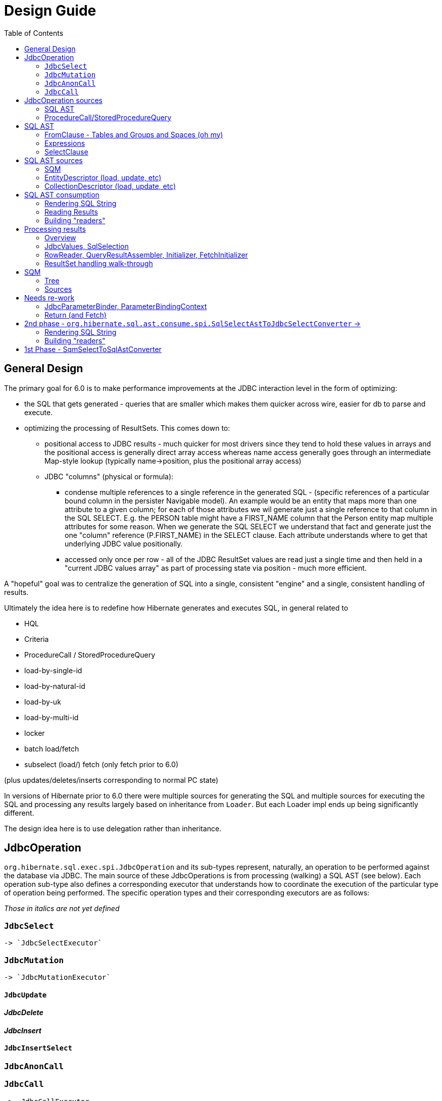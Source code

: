 = Design Guide
:toc:

== General Design

The primary goal for 6.0 is to make performance improvements at the JDBC interaction level in the form of optimizing:

* the SQL that gets generated - queries that are smaller which makes them quicker across wire, easier for db to
 	parse and execute.
* optimizing the processing of ResultSets.  This comes down to:
	** positional access to JDBC results - much quicker for most drivers since they tend to hold these values
		in arrays and the positional access is generally direct array access whereas name access generally
		goes through an intermediate Map-style lookup (typically name->position, plus the positional array access)
	** JDBC "columns" (physical or formula):
		*** condense multiple references to a single reference in the generated SQL - (specific references of
			a particular bound column in the persister Navigable model).  An example would be an entity that maps
			more than one attribute to a given column; for each of those attributes we wil generate just a single reference
			to that column in the SQL SELECT.  E.g. the PERSON table might have a FIRST_NAME column that the Person
			entity map multiple attributes for some reason.  When we generate the SQL SELECT we understand that fact
			and generate just the one "column" reference (P.FIRST_NAME) in the SELECT clause.  Each attribute
			understands where to get that underlying JDBC value positionally.
		*** accessed only once per row - all of the JDBC ResultSet values are read just a single time and then
			held in a "current JDBC values array" as part of processing state via position - much more efficient.

A "hopeful" goal was to centralize the generation of SQL into a single, consistent "engine" and a single, consistent handling
of results.

Ultimately the idea here is to redefine how Hibernate generates and executes SQL, in general related to

	* HQL
	* Criteria
	* ProcedureCall / StoredProcedureQuery
	* load-by-single-id
	* load-by-natural-id
	* load-by-uk
	* load-by-multi-id
	* locker
	* batch load/fetch
	* subselect (load/) fetch (only fetch prior to 6.0)

(plus updates/deletes/inserts corresponding to normal PC state)

In versions of Hibernate prior to 6.0 there were multiple sources for generating the SQL and multiple
sources for executing the SQL and processing any results largely based on inheritance from `Loader`.  But each
Loader impl ends up being significantly different.

The design idea here is to use delegation rather than inheritance.


[#jdbc-operation]
== JdbcOperation

`org.hibernate.sql.exec.spi.JdbcOperation` and its sub-types represent, naturally, an operation to be
performed against the database via JDBC.  The main source of these JdbcOperations is from processing (walking)
a SQL AST (see below).  Each operation sub-type also defines a corresponding executor that understands how
to coordinate the execution of the particular type of operation being performed.  The specific operation
types and their corresponding executors are as follows:

_Those in italics are not yet defined_

=== `JdbcSelect`
	-> `JdbcSelectExecutor`

=== `JdbcMutation`
	-> `JdbcMutationExecutor`

==== `JdbcUpdate`

==== _JdbcDelete_

==== _JdbcInsert_

==== `JdbcInsertSelect`

=== `JdbcAnonCall`

=== `JdbcCall`
 	-> _JdbcCallExecutor_


Generally speaking, a `JdbcOperation` is created from a SQL AST, except for NativeQuery and ProcedureCall handling.


[#jdbc-operation-sources]
== JdbcOperation sources

We mentioned up front the different sources for which Hibernate generating SELECT queries
and processing ResultSets.  Roughly these boil down to SQM and queries Hibernate itself generates.

=== SQL AST

See <<sql-ast-sources>>

=== ProcedureCall/StoredProcedureQuery

Discuss `ProcedureCall` interpretation to `JdbcCall`




== SQL AST

The general approach for centralizing the SQL generation, execution and (for SELECTS) processing results was
to use an Abstract Syntax Tree (AST) representing the SQL and walking/visiting the AST to produce the SQL and
all delegates needed to execute the JDBC operation.  The term AST is just a fancy phrase for a visitable object
representation of a SQL query.  The overall solution here includes:

 	* The SQL AST - `org.hibernate.sql.ast.tree`
 	* contracts to produce this AST - `org.hibernate.sql.ast.produce`
 	* contracts to consume this AST - `org.hibernate.sql.ast.consume`


Producing the SQL AST tree comes from 2 main sources:

	* Queries - HQL and Criteria, as well as custom "SQM producers"
	* Metadata-based load, remove, etc calls.


In either case, metadata objects are responsible for generating the various "sub-trees" of the SQL AST.  It was decided
to have descriptors (EntityDescriptor, etc) directly produce entire SQL AST trees in handling metadata-based load,
remove, etc calls_ because:

 	* It already knows how to generate the sub-trees.
 	* Is more performant than generating the SQM view and then walking that SQM to produce the SQL AST.


Producing the SQL AST is beyond the scope of this doc, but is not hard to conceptually understand...

Consumption of an SQL AST is the process of ultimately executing JDBC calls as indicated by the AST.  Consumption
of the tree is covered in detail in <<consumption>>.

The following sub-sections describe the sub-parts of the SQL AST.

[NOTE]
----
There is a 3rd source for JDBC
----

=== FromClause - Tables and Groups and Spaces (oh my)

Modeling the from-clause is central to SQL (and to SQM as we will see later).  The FromClause (`org.hibernate.sql.ast.tree.from.FromClause`)
is logically contained on a QuerySpec (`org.hibernate.sql.ast.tree.select.QuerySpec`) meant to capture the commonality between
a top-level select and a sub-query select.  The FromClause is made up of the following parts, bottom-up:

TableReference:: `org.hibernate.sql.ast.tree.from.TableReference` - Models a single Table
(`org.hibernate.metamodel.model.relational.spi.Table`) reference.

TableGroup:: `org.hibernate.sql.ast.tree.from.TableGroup` - Represents a related group of TableReference instances,
generally grouped by a common Navigable reference.  E.g. The EntityTableGroup includes TableReferences for all of the
Tables that the entity is mapped to.

TableGroupJoin:: Represents a joined TableGroup along with the target of join and any predicate.
used to represent joins between joinable Navigables.

TableSpace:: Models what ANSI SQL calls a "table reference".  Easiest way to think of this is the comma separated groups
of "from elements".  It is a grouping of a root TableGroup, and zero-or-more TableGroupJoin instances

FromClause:: grouping of one or more TableSpaces.

Let's look at some examples to make this more clear.  Along the way we will also look at the various contracts used
to build these TableGroups and TableGroupJoins...

[source]
.select e from Entity e (single table)
----
FromClause
    TableSpace
        rootTableGroup=EntityTableGroup(com.acme.Entity, "e")
            rootTableReference=TableBinding(PhysicalTable("t_entity"), "e0")
            tableReferenceJoins={}
        tableGroupJoins={}
----

The generation of all `TableSpace#rootTableGroup` references are handled through the
`org.hibernate.sql.ast.produce.spi.RootTableGroupProducer` contract.  Here, e.g.,
we'd get that root `EntityTableGroup(com.acme.Entity, "e")` reference by calling
`EntityPersister(com.acme.Entity)#applyRootTableGroup`.


[source]
.select e from Entity e (root table + secondary table)
----
FromClause
    TableSpace
        rootTableGroup=EntityTableGroup(com.acme.Entity, "e")
            rootTableReference=TableReference(PhysicalTable("t_entity"), "e0")
            tableReferenceJoins={
                TableReferenceJoin
                    TableReference(PhysicalTable("t_entity_secondary"), "e1")
                    INNER
                    <join predicate>
            }
        tableGroupJoins={}
----

All the table references here are part of the root TableGroup, so they are built
via the same `EntityPersister(com.acme.Entity)#applyRootTableGroup` we saw above.


[source]
.select e from Entity e (joined inheritance)
----
FromClause
    TableSpace
        rootTableGroup=EntityTableGroup(com.acme.Entity, "e")
            rootTableReference=TableReference(PhysicalTable("t_entity"), "e0")
            tableReferenceJoins={
                TableReferenceJoin
                    TableReference(PhysicalTable("t_entity_secondary"), "e1")
                    INNER
                    <join predicate>
            }
        tableGroupJoins={}
----

Built from the same `EntityPersister(com.acme.Entity)#applyRootTableGroup`


[source]
.select e from Entity e, SecondEntity se
----
FromClause
    TableSpace
        rootTableGroup=EntityTableGroup(com.acme.Entity, "e")
            rootTableReference=TableReference(PhysicalTable("t_entity"), "e0")
            tableReferenceJoins={}
        tableGroupJoins={}
    TableSpace
        rootTableGroup=EntityTableGroup(com.acme.SecondEntity, "se")
            rootTableReference=TableReference(PhysicalTable("t_second_entity"), "se0")
            tableReferenceJoins={}
        tableGroupJoins={}
----

[source]
.select e from Entity e inner join SecondEntity se on ...
----
FromClause
    TableSpace
        rootTableGroup=EntityTableGroup(com.acme.Entity, "e")
            rootTableReference=TableReference(PhysicalTable("t_entity"), "e0")
            tableReferenceJoins={}
        tableGroupJoins={
            TableGroupJoin
                EntityTableGroup(com.acme.SecondEntity, "se")
		            rootTableReference=TableReference(PhysicalTable("t_second_entity"), "se0")
                    INNER
                    <join predicate>
        }
----


=== Expressions

Expressions are fundamental to building the other parts of the SQL AST.  Examples of `Expression` include:

	* reference to part of the domain model (entity, attribute, collection-element, etc)
	* aggregation (count, sum, min, max, etc)
	* arithmetic operation
	* function
	* literal
	* parameter
	* case statement
	* dynamic instantiation (although this one is special in that it can only be used in the SELECT clause)
	* etc

[NOTE]
====
`TableGroup` can also be used as an `Expression` via it's `TableGroup#asExpression` method.  For example,
when we see an HQL like `select p from Person p`, the `p` in the SELECT clause actually refers to the
`Person p` TableGroup.  While we can certain use "identification variables" in the SELECT clause at the
conceptual level, at the implementation level Hibernate use's the `TableGroup("Person", "p")#asExpression`
as the basis for the selection
====


=== SelectClause

`org.hibernate.sql.ast.tree.select.SelectClause` contains one or more
`org.hibernate.sql.results.spi.SqlSelection` references.  These `SqlSelection`
references describe a single result in the domain query.  Here is a visualization
of the process used to produce `Selection` references:

[plantuml,sql-selection-sequence,png]
.Producing SQL AST Selections
....
@startuml
skinparam handwritten true

boundary "SQL AST Producer" as Producer


participant Expression
participant Selectable

Producer -> Expression : getSelectable
Producer <-- Expression : Selectable

Producer -> Selectable : createSelection
create Selection
Selectable -> Selection : <<init>>
Producer <-- Selectable: Selection
@enduml
....

As we see above, a `Expression` acts as a factory for an appropriate `SqlSelection`.  Generally speaking an
`Expression` is its own `Selectable` (most `Expression` impls also implement `Selectable`).  The exception
is `NavigableReference` which is an `Expression` whose `Selectable` is its referenced `Navigable`.



[#sql-ast-sources]
== SQL AST sources

=== SQM

See <<sqm>>


=== EntityDescriptor (load, update, etc)

=== CollectionDescriptor (load, update, etc)




[#sql-ast-consumption]
== SQL AST consumption

Ultimately, the consumption of the SQL AST is execution of some JDBC call.  Here we will focus on processing
SELECT queries as they are the most complicated due to the select-clause.  The other statement types are logically
similar.

The main actor in consuming SQL AST for a SELECT query (`org.hibernate.sql.ast.tree.select.SelectStatement`) is
`org.hibernate.sql.ast.consume.spi.SqlSelectAstToJdbcSelectConverter` which consumes the `SelectStatement` and
transforms it into a `org.hibernate.sql.exec.spi.JdbcSelect` which encapsulates:

	* The SQL String
	* List of `JdbcParameterBinder`
	* A `
	* List of `QueryResult` references (see <<reading-results>>)
	* List of `SqlSelection` references (see <<reading-results>> and <<rendering>>)


[plantuml,queryresult-sequence,png]
.Creation of QueryResult, etal
....
@startuml
note left: This is the Selection created in the earlier diagram
Producer -> Selection : createQueryResult
create QueryResult
Selection -> QueryResult : <<init>>
Producer <-- Selection : QueryResult
@enduml
....




[#sql-ast-rendering]
=== Rendering SQL String

As it walks the AST it renders the SELECT portion


This is also where the collection of `SqlSelection` references occurs.

Ultimately this `SelectClause` need to be converted into a SQL SELECT statement as well as
"readers" to read back values from the JDBC `ResultSet`.  This is the role of `SqlSelectAstToJdbcSelectConverter`:

	* Rendering SQL String - `SqlSelectAstToJdbcSelectConverter` overall works on the principle of visitation,
		specifically visiting the "nodes" of the SQL AST tree.  As the individual nodes dispatch themselves
		to the visitor we used the specific visitor methods to render the various expressions as SQL fragments
		into the in-flight `SqlSelectAstToJdbcSelectConverter#sqlBuffer`.



[#reading-results]
=== Reading Results

=== Building "readers"

There are numerous actors involved in reading back results.  They are all built by this process based
on the `List<Return>` from `JdbcSelect` as well as the `SqlSelection` references
associated with the selected Expression.  These `SqlSelection`s are used to later read back the JDBC
values via the `SqlSelectionReader SqlSelection#getSqlSelectionReader` method.  The process for reading
results is covered later.

[IMPORTANT]
====
The process used to resolve the `SqlSelection` references given the `SqlSelectable` counterpart is
handled through the `org.hibernate.sql.ast.produce.spi.SqlAstCreationContext` contract
which `SqlSelectAstToJdbcSelectConverter` implements[1].  `SqlSelection` is the way we implement
positional access to the JDBC `ReultSet`.  `SqlSelection` maintains the position at which the SQL
selection was rendered and is the way we implement positional access to the JDBC `ResultSet` values.


This process is also used to "unique" the `SqlSelection` references per `SqlSelectable`.  The purpose of
this isto make sure we use the same `SqlSelection` for the same `SqlSelectable`
no matter how many times we see it.  E.g., multiple references to the `ColumnReference` `p.name`
will all resolve the the same `SqlSelection`.  In other words, given an HQL query like
`select p.name, p.name from Person p` we will actually render the following SQL:
`select p.name from person p`.  Notice the single column reference.  The HQL query will still
return the 2 values; we will see how that works when we talk about Return objects.

Combined with the positional access into the `ResultSet` this not only makes the JDBC value
reading more performant, it also makes the SQL shorter which is better for wire transfer as well
as DB query parsing.


[1] See `QueryResultCreationContext#resolveSqlSelection`
====



[NOTE]
====
todo (6.0) : ^^ cover "intermediary" raw JDBC values array and how things move into it and are then accessed.

todo (6.0) : ? - rename `Return` as `QueryResult` along with all related names?

todo (6.0) : I'd like to come back and investigate leveraging the SqlSelection position when rendering order-by (and group-by?) clauses.
ANSI SQL defines (and most DBs support) referring to a selection by position in the order-by.  For example, given a SQL
query like `select p.id, p.name from Person p order by 1`, the interpretation would be to order the
results by the first selection item (p.id).
====














== Processing results

There are quite a few actors involved in processing results and assembling the query returns.

[IMPORTANT]
====
It is important to understand a major paradigm change in how JDBC results are processed
in current Hibernate versions versus this 6.0 work.

Prior to 6.0, all Types worked on the ResultSet directly.  To read a value from a ResultSet we'd ask the
Type to assemble and then resolve its (or nullSafeGet for simple types) value.  This has a major drawback in
that we cannot hydrate results from query-cache or ResultSet using the same code.
====

=== Overview


[IMPORTANT]
.JDBC results versus domain results
====
When a Query is executed or an entity is loaded, the user gets back a "domain result" - a List (typically) or Object
of domain-level values (entities, composites, scalars, etc).  The structure of each "row" in these domain results
is described by a `org.hibernate.sql.results.spi.QueryResult` / `org.hibernate.sql.results.spi.Fetch`
graph

To create this Query result, Hibernate executes a query via JDBC and processes the ResultSet
to transform the JDBC results into the domain results.
====

Basically speaking, we receive "JDBC values" and transform them into domain values.


The design here is to abstract access to the JDBC results as
`org.hibernate.sql.results.internal.values.JdbcValues`.  We
then have 2 implementations of this interface:

`org.hibernate.sql.results.internal.values.JdbcValuesResultSetImpl`::
	JdbcValues wrapping ResultSet access
`org.hibernate.sql.results.internal.values.JdbcValuesCacheHit`::
	JdbcValues wrapping cached query results

This allows the same code to be used to process results from either seamlessly.  We will discuss
`JdbcValues` in more detail later.




=== JdbcValues, SqlSelection

When processing a ResultSet, Hibernate will create (or use from cache) a number of delegates, including:

`org.hibernate.sql.results.internal.values.JdbcValues`::
	Wraps access to the ResultSet, exposing it as a collection of `Object[]` (see `JdbcValues#getCurrentRowValuesArray`).
	Is an interface and can also represent results from the `QueryResultCache` in the same format.  Conceptually
	either source is easily

`org.hibernate.sql.results.spi.SqlSelection`::
	Represents a single selection in the JDBC ResultSet.  Used to access values from the JdbcValues current row


The main premise of `JdbcValuesSource` is to expose access to the values as a simple `Object[]` row.
This is where `SqlSelection` comes back into the picture.  We already discussed how `SqlSelection` knows
its position in the "JDBC result".  It also gives access to a `SqlSelectionReader` (via its `SqlSelectable`)
that we can use to read values from the JDBC ResultSet (as part of JdbcValuesSourceResultSetImpl).  At
this level of reading we are always dealing with simple basic types (single-column BasicType).  Conceptually
think of the row in the JDBC ResultSet as a Object[] of its extracted values.  This `Object[]` is exposed
from the `JdbcValuesSource` and ultimately exposed as `RowProcessingStateStandard#getJdbcValues` for higher-
level readers to access.



=== RowReader, QueryResultAssembler, Initializer, FetchInitializer

When processing a ResultSet, Hibernate will create (or use from cache) a number of delegates.  The main ones include:

`org.hibernate.sql.results.spi.RowReader`::
	Coordinates all of the processing of each row

`org.hibernate.sql.results.spi.QueryResultAssembler`::
	responsible for assembling the actual Object to be put in the Query result
    for a given Return

`org.hibernate.sql.results.spi.Initializer`::
	Responsible for performing all of the work that needs to happen in order for `QueryResultAssembler` to do its thing.
	See `org.hibernate.sql.results.spi.EntityInitializer`, `org.hibernate.sql.results.spi.PluralAttributeInitializer`
	and `org.hibernate.sql.results.spi.CompositeInitializer`

FetchInitializer::
	Specifically `org.hibernate.sql.results.internal.domain.entity.EntityFetchInitializer` and
	`org.hibernate.sql.results.internal.domain.collection.PluralAttributeFetchInitializer`.  Same responsibilities
	as a normal `Initializer`, plus the added responsibility of managing fetch-related activities.
	Certain Returns (and all Fetches) require some additional work to get the value ready to be a proper
	object query return.  This is the role of `Initializer` impls.  I wont get too in depth in these as they
	are still under active dev/design.  But they hearken back to load-plan work as well, so the initial
	work here follows the lead of the load-plan initializers.


=== ResultSet handling walk-through

For JdbcOperations that return ResultSet(s), the following is the general synopsis of how those
ResultSet values are processed into domain values.

At the "lowest" level we have `JdbcValues`, `RowProcessingState`, `RowReader` and `SqlSelection`.  We've
already discussed these in the general sense, but let's look deeper at how these interact to process the
results using an example:


[source]
----
@Entity
class Company {
    @Id Integer id;
    String name;
    @ManyToOne Person ceo;
}

@Entity
class Person {
    @Id Integer id;
    @Embedded Name name;
    LocalDate dob;
}

@Embeddable
class Name {
    String firstName;
    String lastName;
}

Query<Company> query = session.createQuery( "select c from Company c join fetch c.ceo" );
----


Here we need to execute a SQL statement that selects the joined result of Company and its CEO's Person data.  Let's say
that this produces the following ResultSet:

|===
|COMPANY.ID|COMPANY.NAME|COMPANY.CEO|PERSON.ID|PERSON.FIRST_NAME|PERSON.LAST_NAME|PERSON.DOB

|1|"Acme"|900|900|"John"|"Smith"|1900-01-01
|2|"Spacely Sprockets"|901|901|"Cosmo"|"Spacely"|1950-01-01
|===

The first part of processing the ResultSet is to iterate each row and extract that row's "JDBC values array"
which is an extracted `Object[]` of the current row values from the ResultSet.  Each selected column in the
ResultSet has a corresponding `SqlSelection` that is used to extract the value and put it into the values array.

[NOTE]
====
As discussed above, access to the ResultSet is abstracted behind `JdbcValues` which unifies reading values from
a ResultSet or cached values...
====


Here, for the first row we'd end up with:

|===
|1|"Acme"|900|900|"John"|"Smith"|1900-01-01
|===

These values are read from the `JdbcValues` and pushed to the "current JDBC values array" available
from `RowProcessingState`.  Further steps access the values from there by `SqlSelection` via
`RowProcessingState#getJdbcValue(SqlSelection)`.


From here, the next steps vary based on the type of thing being selected in the domain query, which
is represented by a collection of `QueryResult` (which is a tree to represent fetches).  `QueryResult`
produces 2 things used in this result processing: `QueryResultAssembler` and zero-or-more `Initiallizer`
references.  `QueryResultAssembler` is simply the final step in assembling the value that is the return
"column" in the domain query for each selection.

Initializers are specific to non-scalar/non-basic state.  They coordinate all the "initialization" woork
needed for those `QueryResultAssembler` types.

Unfortunately the initializer work is not generic enough to define through `Initializer`[1].  Instead
the specifics are handled through specific sub-types: `EntityInitializer`, `PluralAttributeInitializer`
and `CompositeInitializer`.  In general though each Initializer performs an orchestrated series of steps:

	* "hydrate" basic state
	* resolve state

EntityInitializers add an additional sequence:

	* "hydrate" identifier basic state
	* resolve identifier

The term "hydrate" generally means getting a slice of the underlying values for the thing
being initialized from the JDBC values array.

In our example, we have 3 initializers in play:

	* EntityInitializer for the root Company entity
	* EntityInitializer for the fetched Company.ceo reference
	* CompositeInitializer for the fetched Company.ceo.name reference

The tree structure of the QueryResult ensures that we process these in the correct order.

The very first step always is to allow the EntityInitializers to hydrate and then resolve their identifiers.  The
Company EntityInitializer hydrates its identifier as:

|=
|1
|=

and the Company#ceo EntityInitializer hydrates its identifier as:

|=
|900
|=

This hydration always results in an `Object[]` that is effectively a "slice" or the full
JDBC current values array.

After all entity identifiers have been hydrated, each EntityInitializer is asked to resolve
its identifier.  This incorporates instantiating the identifier representation (Integers in our example)
and then the `EntityKey`.  Later, this EntityKey can be used to locate already processed entity instances.

For entity's whose EntityKey has been found to already be loaded into the Session or
part of the current "loading context", the additional EntityInitializer steps are by-passed
(except for refresh, etc).

The "additional steps" for the Company.ceo EntityInitializer would be to first hydrate its non-identifier
state.  Logically, that array looks like:

[source]
----
{
	{
		firstName="John",
		lastName="Smith"
	},
	1900-01-01
}
----

[IMPORTANT]
====
Note especially the nested array!
====


The "additional steps" for the Company EntityInitializer would be to first hydrate its non-identifier
state.  Logically, that looks like:

[source]
----
{
    "Acme",
    900
}
----


For the Company.ceo.name CompositeInitializer, hydration logically produces:

[source]
----
{
	firstName="John",
	lastName="Smith"
}
----


Next, each initializer is asked to resolve its state.  This is the process of converting
the raw hydrated state into the domain-model representation (if needed).

For Company.ceo.name's CompositeInitializer that means taking the raw first and last name
values and creating a Name instance.  For fetch initializers (such as this) it also means
writing the Name instance into the owner's (Company.ceo's initializer) value array.

[NOTE]
====
This last part is still TBD.  Is it the fetch initializer's responsibility to adjust
the owner's value array or does the owner's initializer know how to get the resolved value
from the fetch initializer (or somewhere else)?  StateArrayContributor maybe?
====

And so on...



[#sqm]
== SQM

SQM is an AST (tree) representation of a query defined via HQL or Criteria

[#sqm-tree]
=== Tree

==== FromClause

==== Expressions

===== Literals

===== Functions

===== NavigableReference

A `Navigable` represents some part of the user's domain model - e.g., an attribute, an id, an entity, etc.

A `NavigableReference` is (strangely) a reference to a `Navigable`.  Easiest to explain by way of some examples...

[source]
.Simple Example
----
select count(*) from Person p
----

Here we have just one `NavigableReference`, the reference to the Person entity.

[source]
.Multiple Example
----
select count(*) from Person p, Person p2
----

Now we have 2 `NavigableReference`s.. the `p` reference to Person and the `p2` reference.


[source]
.Attribute Example
----
select p.name from Person p
----

Here we have 2 `NavigableReference`s.. the Person reference and then the reference to it's name attribute


==== SelectClause

===== Selection


[#sqm-sources]
=== Sources

==== HQL

Discuss Antlr-based HQL-to-SQM process


==== Criteria

Discuss alternatives : pros, cons




-- end of work ---
rest needs to be re-worked








== Needs re-work

=== JdbcParameterBinder, ParameterBindingContext


==== Parameters

There are multiple "parts" to parameter handling...

===== ParameterSpec

A ParameterSpec is the specification of a query parameter (name/position, target, etc).  It represents the
expectation(s) after parsing a query string.

Consider:

[source]
----
Query q = session.createQuery( "select p from Person p where p.name = :name" );
----

At this point the (Named)ParameterSpec for `":name"` has been parsed.   ParameterSpec allows for scenarios where the
SQM parser was able to ascertain an "anticipatedType" for the parameters.  Here, because `Person#name` is a `StringType`
we would anticipate `":name"` to also be a `StringType`; we will see later that ParameterBinding can adjust that.

It may also be a good idea to allow for a ParameterSpec to specify a requiredType.  This would accomodate
cases where the placement of the parameter in the query requires a certain Type to used.  *_Example of such a case?_*

Proposed ParameterSpec contract:

[source]
----
interface ParameterSpec {
    String getName();
    Integer getPosition();
    Type getAnticipatedType();
    Type getRequiredType();
}
----


===== ParameterBinding

ParameterBinding is the binding for a parameter.  Defined another way, it represents the value
specified by the user for the parameter for this execution of the query.

It can be thought of as the combination of a ParameterSpec, the specified value as well as some
additional specifics like Type, TemporalType handling, etc.

This part comes from the user.  Consider:

[source]
----
Query q = session.createQuery( "from Person p where p.name = :name" );
query.setParameter( "name", "Billy" );
----

Here, the `#setParameter` call creates the ParameterBinding.  This form would
"pick up" the anticipated-Type from the ParameterSpec.  We'd also allow
specifying the Type to use.

I think we should limit the overloaded form of this.  I can see the following options (using
named parameters for illustration):

[source]
----
interface Query {
    ...

    ParameterSpec getParameterSpec(String name);

    // returning this to keep API as before...

    Query setParameter(String name, Object value);
    Query setParameter(String name, Object value, Type target);
    Query setParameter(String name, Date value, TemporalType temporalType);
    Query setParameter(String name, Calendar value, TemporalType temporalType);
}
----


Proposed ParameterBinding contract:

[source]
----
interface ParameterBinding {
    ParameterSpec getParameterSpec();

    Object getValue();

    Type getType();
    TemporalType getTemporalType();
}
----


===== ParameterBinder

This is more of an esoteric concept at this point, but ultimately the idea is the binding of the
parameter value to JDBC.  It would be best to drive the binding of parameter values from "nodes
embedded in the query AST".  This could be a case where the implementation of ParameterSpec
additionally implements this "binding contract" as well.




=== Return (and Fetch)

The List of Return objects on SqmSelectInterpretation represent the Object-level returns for
the query.  Each Return in that List represents a single element in the naked Query's `Object[]` result "rows".

Some `Return` implementations also implement `FetchParent` meaning that they can contain `Fetch` references.

We will see these Return structures when we discuss reading results.

There are a number of concrete Return implementations representing the types of things
that can be a return in the query result:

`ReturnScalar`:: a Return tha is a scalar value (anything representable as a BasicType)
`ReturnComposite`:: a Return that is a composite/embeddable
`ReturnEntity`:: a Return that is an entity
`ReturnDynamicInstantiation`:: a Return that is a dyamic-instantiation
`ReturnCollection`:: a Return that is a collection.  *This is only valid for collection-loaders.*

Additionally, the following contracts are important:

`CollectionReference`:: defines a reference to a collection as either a `ReturnCollection` or `FetchCollectionAttribute`.
`EntityReference`:: defines a reference to an entity as either a `ReturnEntity` or `FetchEntityAttribute`.
`CompositeReference`:: todo : add this..



== 2nd phase - `org.hibernate.sql.ast.consume.spi.SqlSelectAstToJdbcSelectConverter` ->

`SqlAstInterpreter` takes as its input the SqmSelectInterpretation (and some other things)
and does a number of things and is responsible for mainly 2 tasks:

* Rendering the SQL String
* Building "readers"


=== Rendering SQL String

One of the functions performed by SqlAstInterpreter is to render the SQL AST into a SQL query String.  It
does this by walking the nodes of the SelectQuery using the visitation pattern.  Nothing to see here, move
along... :)


=== Building "readers"

There are numerous actors involved in reading back results.  They are all built by this process based
on the `List<Return>` from `SqmSelectInterpretation` as well as the `SqlSelection` references
associated with the selected Expression.

This will be discussed more in the section describing processing results.









== 1st Phase - SqmSelectToSqlAstConverter

SqmSelectToSqlAstConverter takes in a SQM query (and a few other things) and produces a `SqmSelectInterpretation`.
The `SqmSelectInterpretation` encapsulates:

* The SQL AST (syntax tree) - SelectQuery
* a List of Return objects

The SQL AST as produced by SqmSelectToSqlAstConverter is a logic SQL representation.  It has
no Dialect specific handling.  It is still to-be-determined how to best allow Dialect specific hooks.

The sections below describe these 2 pieces of SqmSelectInterpretation information.

It is also important to note that SqmSelectToSqlAstConverter is responsible for applying
an EntityGraph hint (if supplied).  It is part of



See the section below
question - does SQM incorporate entity-graphs?  seems better to have the thing that interprets SQM to apply
entity-graphs.

question - better for persister to incorporate the model descriptor?  Or for persister to simply hold
reference to model descriptor?  The latter seems best (certainly least disruptive), however that makes querying
MappedSuperclasses more difficult.  This really comes down to a decision of whether to model MappedSuperclass
in the EntityPersister hierarchy.  As a follow-on to this... we should incorporate a representation of
MappedSuperclass into the SQM domain model.  Seems that the spec does not allow querying MappedSuperclasses; verify!


